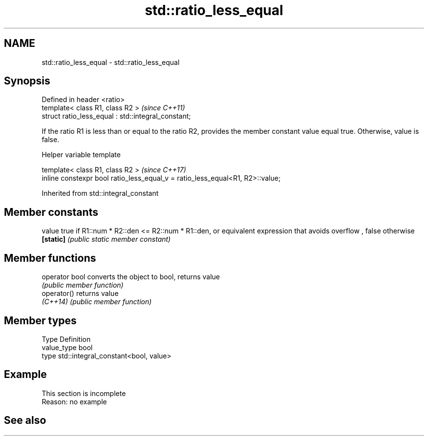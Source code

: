 .TH std::ratio_less_equal 3 "2020.03.24" "http://cppreference.com" "C++ Standard Libary"
.SH NAME
std::ratio_less_equal \- std::ratio_less_equal

.SH Synopsis
   Defined in header <ratio>
   template< class R1, class R2 >                     \fI(since C++11)\fP
   struct ratio_less_equal : std::integral_constant;

   If the ratio R1 is less than or equal to the ratio R2, provides the member constant value equal true. Otherwise, value is false.

  Helper variable template

   template< class R1, class R2 >                                               \fI(since C++17)\fP
   inline constexpr bool ratio_less_equal_v = ratio_less_equal<R1, R2>::value;

Inherited from std::integral_constant

.SH Member constants

   value    true if R1::num * R2::den <= R2::num * R1::den, or equivalent expression that avoids overflow , false otherwise
   \fB[static]\fP \fI(public static member constant)\fP

.SH Member functions

   operator bool converts the object to bool, returns value
                 \fI(public member function)\fP
   operator()    returns value
   \fI(C++14)\fP       \fI(public member function)\fP

.SH Member types

   Type       Definition
   value_type bool
   type       std::integral_constant<bool, value>

.SH Example

    This section is incomplete
    Reason: no example

.SH See also
